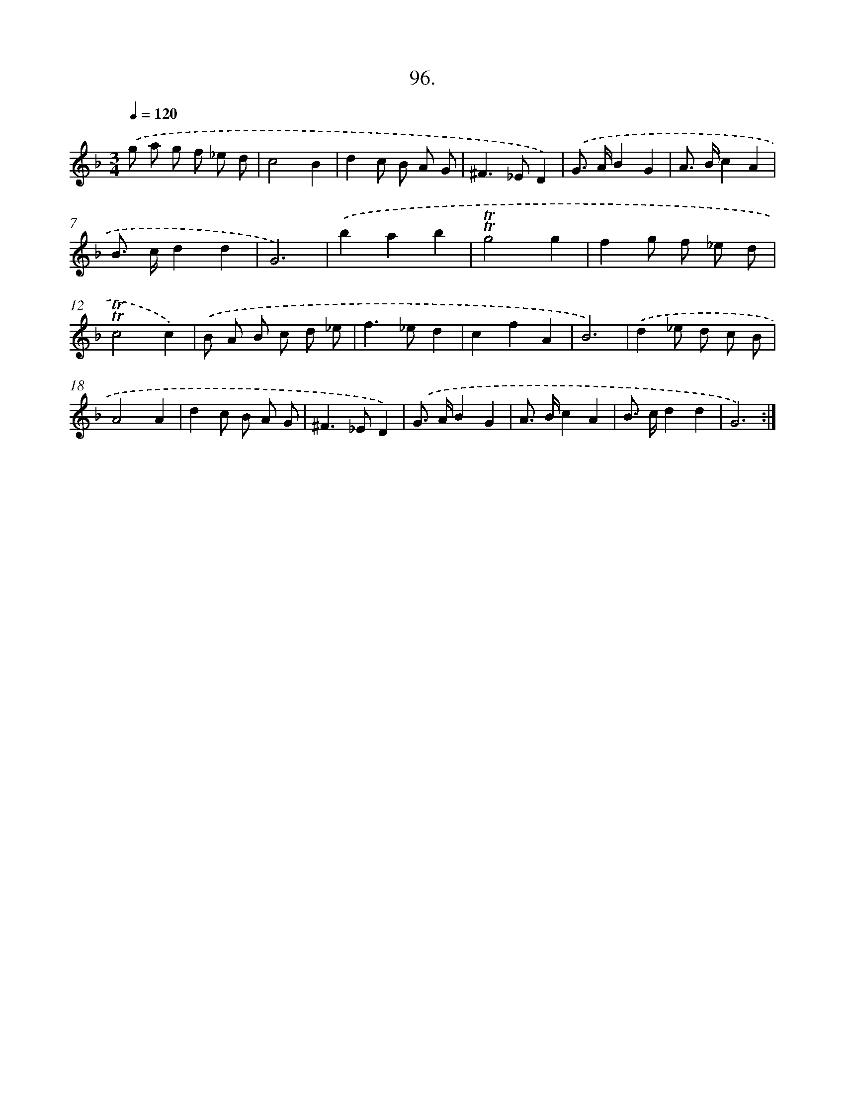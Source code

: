 X: 17789
T: 96.
%%abc-version 2.0
%%abcx-abcm2ps-target-version 5.9.1 (29 Sep 2008)
%%abc-creator hum2abc beta
%%abcx-conversion-date 2018/11/01 14:38:16
%%humdrum-veritas 1921474752
%%humdrum-veritas-data 2261267216
%%continueall 1
%%barnumbers 0
L: 1/8
M: 3/4
Q: 1/4=120
K: F clef=treble
.('g a g f _e d |
c4B2 |
d2c B A G |
^F2>_E2D2) |
.('G> AB2G2 |
A> Bc2A2 |
B> cd2d2 |
G6) |
.('b2a2b2 |
!trill!!trill!g4g2 |
f2g f _e d |
!trill!!trill!c4c2) |
.('B A B c d _e |
f2>_e2d2 |
c2f2A2 |
B6) |
.('d2_e d c B |
A4A2 |
d2c B A G |
^F2>_E2D2) |
.('G> AB2G2 |
A> Bc2A2 |
B> cd2d2 |
G6) :|]

